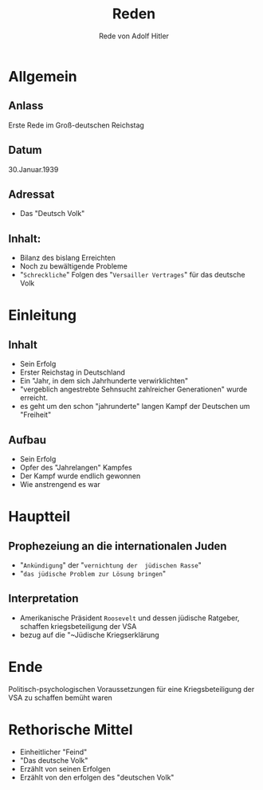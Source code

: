 :REVEAL_PROPERTIES:
#+OPTIONS: toc:1 num:nil
#+REVEAL_TRANS: none
#+REVEAL_THEME: blood
#+REVEAL_ROOT: https://cdn.jsdelivr.net/npm/reveal.js
:END:

#+TITLE: Reden
#+SUBTITLE: Rede von Adolf Hitler


* Allgemein
** Anlass
Erste Rede im Groß-deutschen Reichstag
** Datum
30.Januar.1939
** Adressat
- Das "Deutsch Volk"
** Inhalt:
 - Bilanz des bislang Erreichten
 - Noch zu bewältigende Probleme
 - "~Schreckliche~" Folgen des "~Versailler Vertrages~" für das deutsche Volk

* Einleitung
** Inhalt
#+ATTR_REVEAL: :frag (fade-in)
- Sein Erfolg
- Erster Reichstag in Deutschland
- Ein "Jahr, in dem sich Jahrhunderte verwirklichten"
- "vergeblich angestrebte Sehnsucht zahlreicher Generationen" wurde erreicht.
- es geht um den schon "jahrunderte" langen Kampf der Deutschen um "Freiheit"

** Aufbau
#+ATTR_REVEAL: :frag (fade-in)
- Sein Erfolg
- Opfer des "Jahrelangen" Kampfes
- Der Kampf wurde endlich gewonnen
- Wie anstrengend es war
  
* Hauptteil
** Prophezeiung an die internationalen Juden
- "~Ankündigung~" der "~vernichtung der  jüdischen Rasse~"
- "~das jüdische Problem zur Lösung bringen~" 
** Interpretation
- Amerikanische Präsident ~Roosevelt~ und dessen jüdische Ratgeber, schaffen kriegsbeteiligung der VSA
- bezug auf die "~Jüdische Kriegserklärung 

* Ende
Politisch-psychologischen Voraussetzungen für eine Kriegsbeteiligung der VSA zu schaffen bemüht waren

* Rethorische Mittel
- Einheitlicher "Feind"
- "Das deutsche Volk"
- Erzählt von seinen Erfolgen
- Erzählt von den erfolgen des "deutschen Volk"
  



  



